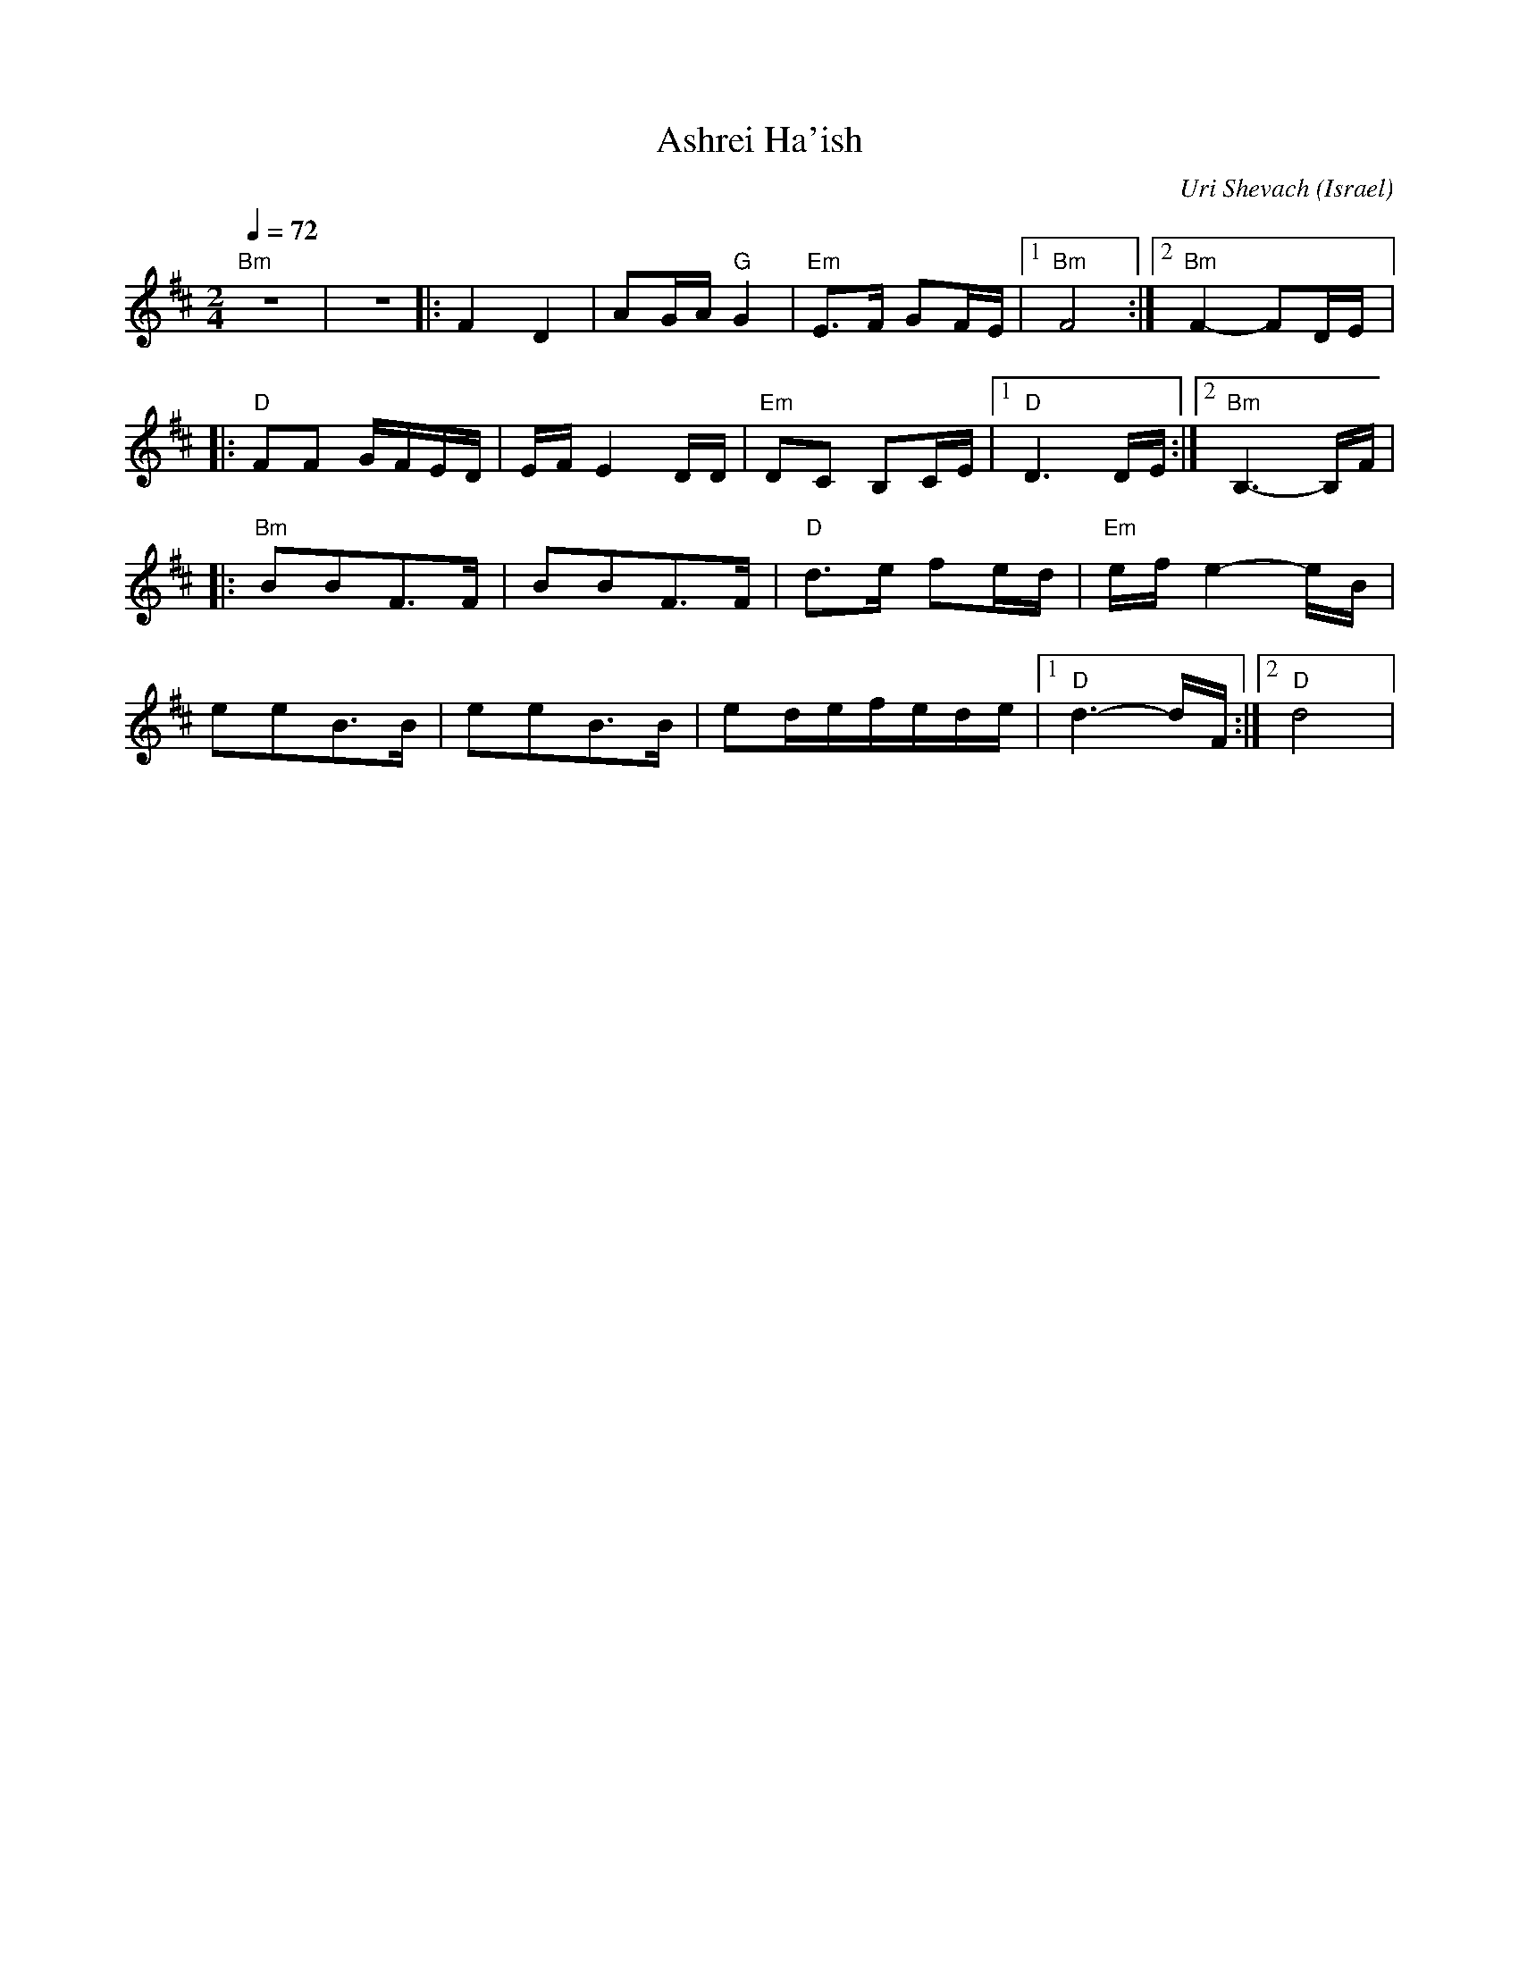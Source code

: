 X: 13
T: Ashrei Ha'ish
C: Uri Shevach
O: Israel
F: http://www.youtube.com/watch?v=f_B5sD9oT80
M: 2/4
L: 1/8
Q: 1/4=72
K: Bm
  "Bm" z4       |z4        |:F2D2          |AG/A/"G" G2    |"Em"E3/2F/ GF/E/  |[1 "Bm"F4 :|[2"Bm"F2- FD/E/|:
  "D"FF G/F/E/D/|E/F/E2D/D/|"Em"DC B,C/E/  |[1"D"D3D/E/    :|[2 "Bm" B,3-B,/F/|
|:"Bm"BBF3/2F/  |BBF3/2F/  |"D"d3/2e/ fe/d/|"Em"e/f/e2-e/B/|
  eeB3/2B/      | eeB3/2B/ |ed/e/f/e/d/e/  |[1"D"d3-d/F/   :|[2"D"d4          |
